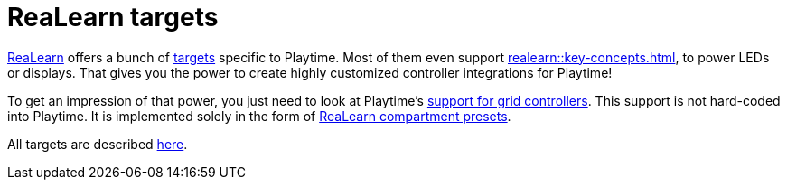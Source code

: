 = ReaLearn targets

xref:realearn::introduction.adoc[ReaLearn] offers a bunch of xref:realearn::key-concepts.adoc#target[targets] specific to Playtime. Most of them even support xref:realearn::key-concepts.adoc#feedback[], to power LEDs or displays. That gives you the power to create highly customized controller integrations for Playtime!

To get an impression of that power, you just need to look at Playtime's xref:usage/grid-controllers.adoc[support for grid controllers]. This support is not hard-coded into Playtime. It is implemented solely in the form of xref:realearn::further-concepts/compartment.adoc#compartment-preset[ReaLearn compartment presets].

All targets are described xref:realearn::targets/playtime.adoc[here].